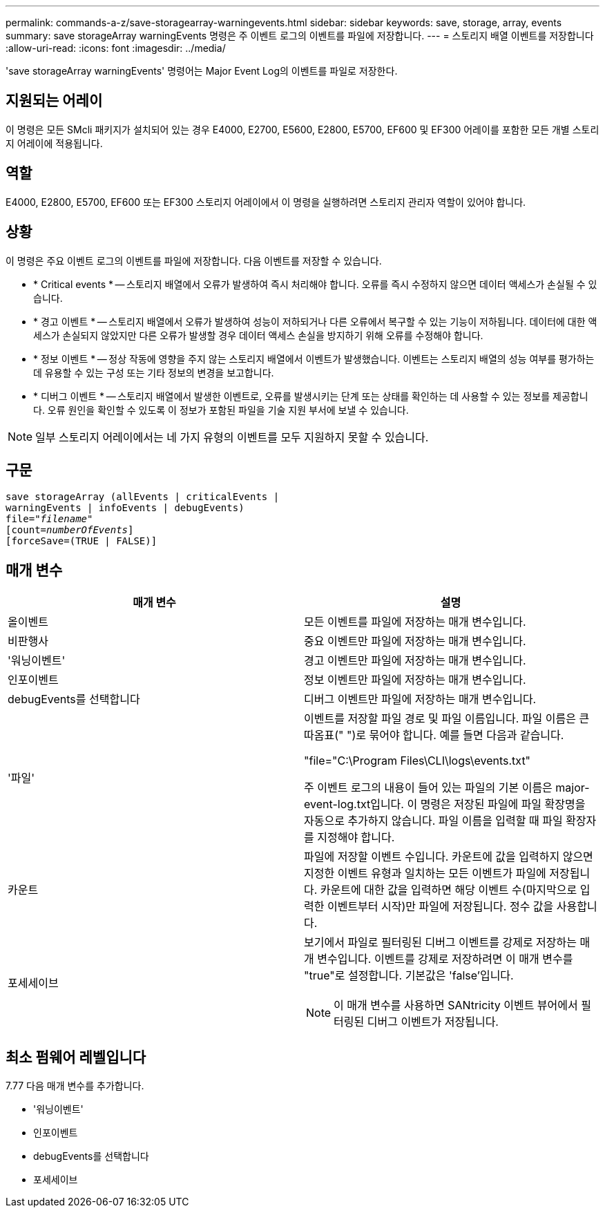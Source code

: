 ---
permalink: commands-a-z/save-storagearray-warningevents.html 
sidebar: sidebar 
keywords: save, storage, array, events 
summary: save storageArray warningEvents 명령은 주 이벤트 로그의 이벤트를 파일에 저장합니다. 
---
= 스토리지 배열 이벤트를 저장합니다
:allow-uri-read: 
:icons: font
:imagesdir: ../media/


[role="lead"]
'save storageArray warningEvents' 명령어는 Major Event Log의 이벤트를 파일로 저장한다.



== 지원되는 어레이

이 명령은 모든 SMcli 패키지가 설치되어 있는 경우 E4000, E2700, E5600, E2800, E5700, EF600 및 EF300 어레이를 포함한 모든 개별 스토리지 어레이에 적용됩니다.



== 역할

E4000, E2800, E5700, EF600 또는 EF300 스토리지 어레이에서 이 명령을 실행하려면 스토리지 관리자 역할이 있어야 합니다.



== 상황

이 명령은 주요 이벤트 로그의 이벤트를 파일에 저장합니다. 다음 이벤트를 저장할 수 있습니다.

* * Critical events * -- 스토리지 배열에서 오류가 발생하여 즉시 처리해야 합니다. 오류를 즉시 수정하지 않으면 데이터 액세스가 손실될 수 있습니다.
* * 경고 이벤트 * -- 스토리지 배열에서 오류가 발생하여 성능이 저하되거나 다른 오류에서 복구할 수 있는 기능이 저하됩니다. 데이터에 대한 액세스가 손실되지 않았지만 다른 오류가 발생할 경우 데이터 액세스 손실을 방지하기 위해 오류를 수정해야 합니다.
* * 정보 이벤트 * -- 정상 작동에 영향을 주지 않는 스토리지 배열에서 이벤트가 발생했습니다. 이벤트는 스토리지 배열의 성능 여부를 평가하는 데 유용할 수 있는 구성 또는 기타 정보의 변경을 보고합니다.
* * 디버그 이벤트 * -- 스토리지 배열에서 발생한 이벤트로, 오류를 발생시키는 단계 또는 상태를 확인하는 데 사용할 수 있는 정보를 제공합니다. 오류 원인을 확인할 수 있도록 이 정보가 포함된 파일을 기술 지원 부서에 보낼 수 있습니다.


[NOTE]
====
일부 스토리지 어레이에서는 네 가지 유형의 이벤트를 모두 지원하지 못할 수 있습니다.

====


== 구문

[source, cli, subs="+macros"]
----
save storageArray (allEvents | criticalEvents |
warningEvents | infoEvents | debugEvents)
file=pass:quotes["_filename_"]
[count=pass:quotes[_numberOfEvents_]]
[forceSave=(TRUE | FALSE)]
----


== 매개 변수

[cols="2*"]
|===
| 매개 변수 | 설명 


 a| 
올이벤트
 a| 
모든 이벤트를 파일에 저장하는 매개 변수입니다.



 a| 
비판행사
 a| 
중요 이벤트만 파일에 저장하는 매개 변수입니다.



 a| 
'워닝이벤트'
 a| 
경고 이벤트만 파일에 저장하는 매개 변수입니다.



 a| 
인포이벤트
 a| 
정보 이벤트만 파일에 저장하는 매개 변수입니다.



 a| 
debugEvents를 선택합니다
 a| 
디버그 이벤트만 파일에 저장하는 매개 변수입니다.



 a| 
'파일'
 a| 
이벤트를 저장할 파일 경로 및 파일 이름입니다. 파일 이름은 큰따옴표(" ")로 묶어야 합니다. 예를 들면 다음과 같습니다.

"file="C:\Program Files\CLI\logs\events.txt"

주 이벤트 로그의 내용이 들어 있는 파일의 기본 이름은 major-event-log.txt입니다. 이 명령은 저장된 파일에 파일 확장명을 자동으로 추가하지 않습니다. 파일 이름을 입력할 때 파일 확장자를 지정해야 합니다.



 a| 
카운트
 a| 
파일에 저장할 이벤트 수입니다. 카운트에 값을 입력하지 않으면 지정한 이벤트 유형과 일치하는 모든 이벤트가 파일에 저장됩니다. 카운트에 대한 값을 입력하면 해당 이벤트 수(마지막으로 입력한 이벤트부터 시작)만 파일에 저장됩니다. 정수 값을 사용합니다.



 a| 
포세세이브
 a| 
보기에서 파일로 필터링된 디버그 이벤트를 강제로 저장하는 매개 변수입니다. 이벤트를 강제로 저장하려면 이 매개 변수를 "true"로 설정합니다. 기본값은 'false'입니다.

[NOTE]
====
이 매개 변수를 사용하면 SANtricity 이벤트 뷰어에서 필터링된 디버그 이벤트가 저장됩니다.

====
|===


== 최소 펌웨어 레벨입니다

7.77 다음 매개 변수를 추가합니다.

* '워닝이벤트'
* 인포이벤트
* debugEvents를 선택합니다
* 포세세이브

